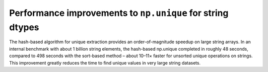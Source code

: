 Performance improvements to ``np.unique`` for string dtypes
-----------------------------------------------------------
The hash-based algorithm for unique extraction provides
an order-of-magnitude speedup on large string arrays. 
In an internal benchmark with about 1 billion string elements,
the hash-based np.unique completed in roughly 48 seconds,
compared to 498 seconds with the sort-based method
– about 10–11× faster for unsorted unique operations on strings.
This improvement greatly reduces the time to find unique values
in very large string datasets.
